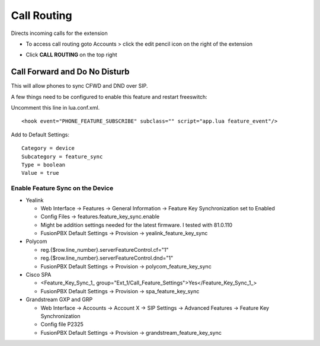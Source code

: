 ################
Call Routing
################

Directs incoming calls for the extension

.. image:: ../_static/images/fusionpbx_call_routing1.jpg       
         :scale: 85%

*  To access call routing goto Accounts > click the edit pencil icon on the right of the extension

.. image:: ../_static/images/fusionpbx_call_routing.jpg       
         :scale: 85%

*  Click **CALL ROUTING** on the top right


Call Forward and Do No Disturb
^^^^^^^^^^^^^^^^^^^^^^^^^^^^^^^

This will allow phones to sync CFWD and DND over SIP.

A few things need to be configured to enable this feature and restart freeswitch:

Uncomment this line in lua.conf.xml.

::

 <hook event="PHONE_FEATURE_SUBSCRIBE" subclass="" script="app.lua feature_event"/>

Add to Default Settings:

::

 Category = device
 Subcategory = feature_sync
 Type = boolean
 Value = true

Enable Feature Sync on the Device
~~~~~~~~~~~~~~~~~~~~~~~~~~~~~~~~~~~~

* Yealink
  
  * Web Interface -> Features -> General Information -> Feature Key Synchronization set to Enabled
  * Config Files -> features.feature_key_sync.enable
  * Might be addition settings needed for the latest firmware. I tested with 81.0.110
  * FusionPBX Default Settings -> Provision -> yealink_feature_key_sync

* Polycom

  * reg.{$row.line_number}.serverFeatureControl.cf="1"
  * reg.{$row.line_number}.serverFeatureControl.dnd="1"
  * FusionPBX Default Settings -> Provision -> polycom_feature_key_sync

* Cisco SPA
  
  * <Feature_Key_Sync_1_ group="Ext_1/Call_Feature_Settings">Yes</Feature_Key_Sync_1_>
  * FusionPBX Default Settings -> Provision -> spa_feature_key_sync
  
* Grandstream GXP and GRP

  * Web Interface -> Accounts -> Account X -> SIP Settings -> Advanced Features -> Feature Key Synchronization
  * Config file P2325
  * FusionPBX Default Settings -> Provision -> grandstream_feature_key_sync

